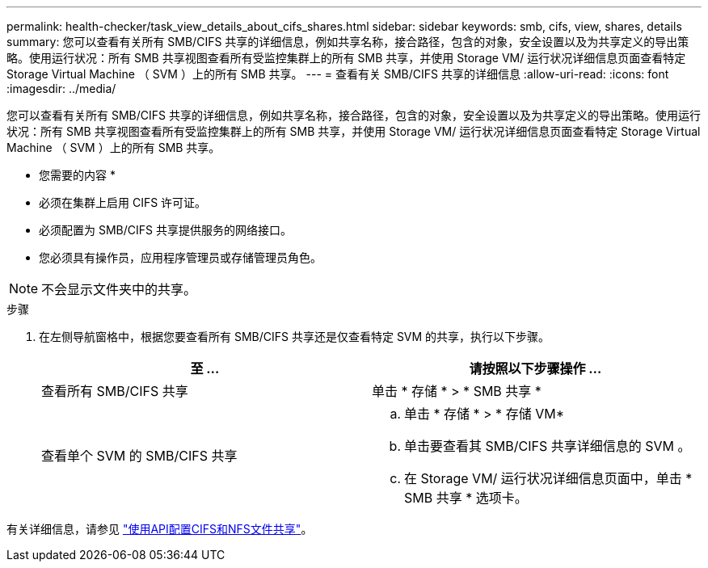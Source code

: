 ---
permalink: health-checker/task_view_details_about_cifs_shares.html 
sidebar: sidebar 
keywords: smb, cifs, view, shares, details 
summary: 您可以查看有关所有 SMB/CIFS 共享的详细信息，例如共享名称，接合路径，包含的对象，安全设置以及为共享定义的导出策略。使用运行状况：所有 SMB 共享视图查看所有受监控集群上的所有 SMB 共享，并使用 Storage VM/ 运行状况详细信息页面查看特定 Storage Virtual Machine （ SVM ）上的所有 SMB 共享。 
---
= 查看有关 SMB/CIFS 共享的详细信息
:allow-uri-read: 
:icons: font
:imagesdir: ../media/


[role="lead"]
您可以查看有关所有 SMB/CIFS 共享的详细信息，例如共享名称，接合路径，包含的对象，安全设置以及为共享定义的导出策略。使用运行状况：所有 SMB 共享视图查看所有受监控集群上的所有 SMB 共享，并使用 Storage VM/ 运行状况详细信息页面查看特定 Storage Virtual Machine （ SVM ）上的所有 SMB 共享。

* 您需要的内容 *

* 必须在集群上启用 CIFS 许可证。
* 必须配置为 SMB/CIFS 共享提供服务的网络接口。
* 您必须具有操作员，应用程序管理员或存储管理员角色。


[NOTE]
====
不会显示文件夹中的共享。

====
.步骤
. 在左侧导航窗格中，根据您要查看所有 SMB/CIFS 共享还是仅查看特定 SVM 的共享，执行以下步骤。
+
[cols="2*"]
|===
| 至 ... | 请按照以下步骤操作 ... 


 a| 
查看所有 SMB/CIFS 共享
 a| 
单击 * 存储 * > * SMB 共享 *



 a| 
查看单个 SVM 的 SMB/CIFS 共享
 a| 
.. 单击 * 存储 * > * 存储 VM*
.. 单击要查看其 SMB/CIFS 共享详细信息的 SVM 。
.. 在 Storage VM/ 运行状况详细信息页面中，单击 * SMB 共享 * 选项卡。


|===


有关详细信息，请参见 link:../api-automation/concept_provision_file_share.html["使用API配置CIFS和NFS文件共享"]。
